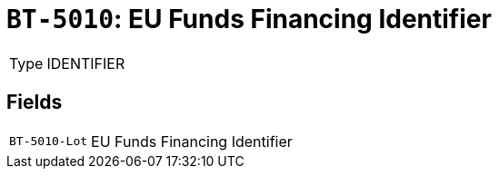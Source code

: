 = `BT-5010`: EU Funds Financing Identifier
:navtitle: Business Terms

[horizontal]
Type:: IDENTIFIER

== Fields
[horizontal]
  `BT-5010-Lot`:: EU Funds Financing Identifier
